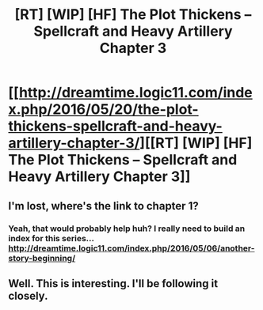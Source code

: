 #+TITLE: [RT] [WIP] [HF] The Plot Thickens – Spellcraft and Heavy Artillery Chapter 3

* [[http://dreamtime.logic11.com/index.php/2016/05/20/the-plot-thickens-spellcraft-and-heavy-artillery-chapter-3/][[RT] [WIP] [HF] The Plot Thickens – Spellcraft and Heavy Artillery Chapter 3]]
:PROPERTIES:
:Author: logic11
:Score: 4
:DateUnix: 1463745128.0
:DateShort: 2016-May-20
:END:

** I'm lost, where's the link to chapter 1?
:PROPERTIES:
:Author: luminarium
:Score: 1
:DateUnix: 1463787918.0
:DateShort: 2016-May-21
:END:

*** Yeah, that would probably help huh? I really need to build an index for this series... [[http://dreamtime.logic11.com/index.php/2016/05/06/another-story-beginning/]]
:PROPERTIES:
:Author: logic11
:Score: 1
:DateUnix: 1463864959.0
:DateShort: 2016-May-22
:END:


** Well. This is interesting. I'll be following it closely.
:PROPERTIES:
:Author: JackStargazer
:Score: 1
:DateUnix: 1463961710.0
:DateShort: 2016-May-23
:END:
